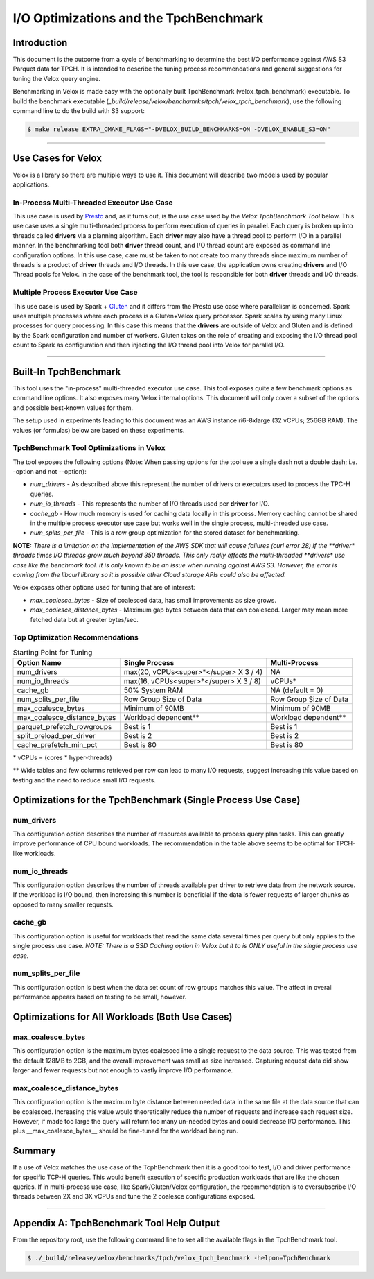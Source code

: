 =======================================
I/O Optimizations and the TpchBenchmark
=======================================

Introduction
============
This document is the outcome from a cycle of benchmarking to determine the best
I/O performance against AWS S3 Parquet data for TPCH. It is intended to describe
the tuning process recommendations and general suggestions for tuning the Velox
query engine.

Benchmarking in Velox is made easy with the optionally built TpchBenchmark
(velox_tpch_benchmark) executable. To build the benchmark executable
(*_build/release/velox/benchamrks/tpch/velox_tpch_benchmark*), use the
following command line to do the build with S3 support:

.. code:: shell

   $ make release EXTRA_CMAKE_FLAGS="-DVELOX_BUILD_BENCHMARKS=ON -DVELOX_ENABLE_S3=ON"

----

Use Cases for Velox
===================

Velox is a library so there are multiple ways to use it. This document will
describe two models used by popular applications.

In-Process Multi-Threaded Executor Use Case
-------------------------------------------

This use case is used by `Presto <https://github.com/prestodb/presto>`_ and, as
it turns out, is the use case used by the *Velox TpchBenchmark Tool* below.
This use case uses a single multi-threaded process to perform execution of
queries in parallel. Each query is broken up into threads called **drivers**
via a planning algorithm.  Each **driver** may also have a thread pool to
perform I/O in a parallel manner. In the benchmarking tool both **driver**
thread count, and I/O thread count are exposed as command line configuration
options. In this use case, care must be taken to not create too many threads
since maximum number of threads is a product of **driver** threads and I/O
threads. In this use case, the application owns creating **drivers** and I/O
Thread pools for Velox. In the case of the benchmark tool, the tool is
responsible for both **driver** threads and I/O threads.

Multiple Process Executor Use Case
----------------------------------

This use case is used by Spark + `Gluten <https://github.com/oap-project/gluten>`_
and it differs from the Presto use case where parallelism is concerned. Spark
uses multiple processes where each process is a Gluten+Velox query processor.
Spark scales by using many Linux processes for query processing. In this case
this means that the **drivers** are outside of Velox and Gluten and is defined
by the Spark configuration and number of workers. Gluten takes on the role of
creating and exposing the I/O thread pool count to Spark as configuration and
then injecting the I/O thread pool into Velox for parallel I/O.

----

Built-In TpchBenchmark
======================

This tool uses the "in-process" multi-threaded executor use case. This tool
exposes quite a few benchmark options as command line options. It also
exposes many Velox internal options. This document will only cover a subset
of the options and possible best-known values for them.

The setup used in experiments leading to this document was an AWS instance
ri6-8xlarge (32 vCPUs; 256GB RAM). The values (or formulas) below are based on
these experiments.

TpchBenchmark Tool Optimizations in Velox
-----------------------------------------

The tool exposes the following options (Note: When passing options for the tool
use a single dash not a double dash; i.e. -option and not --option):

* *num_drivers* - As described above this represent the number of drivers or
  executors used to process the TPC-H queries.

* *num_io_threads* - This represents the number of I/O threads used per
  **driver** for I/O.

* *cache_gb* - How much memory is used for caching data locally in this
  process. Memory caching cannot be shared in the multiple process executor use
  case but works well in the single process, multi-threaded use case.

* *num_splits_per_file* - This is a row group optimization for the stored
  dataset for benchmarking.

**NOTE:** *There is a limitation on the implementation of the AWS SDK that
will cause failures (curl error 28) if the **driver** *threads times I/O threads
grow much beyond 350 threads. This only really effects the multi-threaded
**drivers** *use case like the benchmark tool. It is only known to be an issue
when running against AWS S3. However, the error is coming from the libcurl
library so it is possible other Cloud storage APIs could also be affected.*

Velox exposes other options used for tuning that are of interest:

* *max_coalesce_bytes* - Size of coalesced data, has small improvements as size
  grows.

* *max_coalesce_distance_bytes* - Maximum gap bytes between data that can
  coalesced. Larger may mean more fetched data but at greater bytes/sec.

Top Optimization Recommendations
--------------------------------

.. csv-table:: Starting Point for Tuning
   :header: "Option Name", "Single Process", "Multi-Process"
   :widths: auto

   "num_drivers","max(20, vCPUs<super>*</super> X 3 / 4)","NA"
   "num_io_threads", "max(16, vCPUs<super>*</super> X 3 / 8)", "vCPUs*"
   "cache_gb", "50% System RAM", "NA (default = 0)"
   "num_splits_per_file", "Row Group Size of Data", "Row Group Size of Data"
   "max_coalesce_bytes", "Minimum of 90MB", "Minimum of 90MB"
   "max_coalesce_distance_bytes", "Workload dependent**", "Workload dependent**"
   "parquet_prefetch_rowgroups", "Best is 1", "Best is 1"
   "split_preload_per_driver", "Best is 2", "Best is 2"
   "cache_prefetch_min_pct", "Best is 80", "Best is 80"

\*  vCPUs = (cores * hyper-threads)

\*\* Wide tables and few columns retrieved per row can lead to many I/O
requests, suggest increasing this value based on testing and the need to
reduce small I/O requests.

Optimizations for the TpchBenchmark (Single Process Use Case)
=============================================================

**num_drivers**
---------------

This configuration option describes the number of resources available to
process query plan tasks. This can greatly improve performance of CPU bound
workloads. The recommendation in the table above seems to be optimal for
TPCH-like workloads.

**num_io_threads**
------------------

This configuration option describes the number of threads available per driver
to retrieve data from the network source. If the workload is I/O bound, then
increasing this number is beneficial if the data is fewer requests of larger
chunks as opposed to many smaller requests.

**cache_gb**
------------

This configuration option is useful for workloads that read the same data
several times per query but only applies to the single process use case.
*NOTE: There is a SSD Caching option in Velox but it to is ONLY useful in
the single process use case.*

**num_splits_per_file**
-----------------------

This configuration option is best when the data set count of row groups
matches this value. The affect in overall performance appears based on
testing to be small, however.

Optimizations for All Workloads (Both Use Cases)
================================================

**max_coalesce_bytes**
----------------------

This configuration option is the maximum bytes coalesced into a single request
to the data source. This was tested from the default 128MB to 2GB, and the
overall improvement was small as size increased. Capturing request data did
show larger and fewer requests but not enough to vastly improve I/O performance.

**max_coalesce_distance_bytes**
-------------------------------

This configuration option is the maximum byte distance between needed data in
the same file at the data source that can be coalesced. Increasing this value
would theoretically reduce the number of requests and increase each request
size. However, if made too large the query will return too many un-needed bytes
and could decrease I/O performance. This plus __max_coalesce_bytes__ should be
fine-tuned for the workload being run.

Summary
=======

If a use of Velox matches the use case of the TcphBenchmark then it is a good
tool to test, I/O and driver performance for specific TCP-H queries. This would
benefit execution of specific production workloads that are like the chosen
queries. If in multi-process use case, like Spark/Gluten/Velox configuration,
the recommendation is to oversubscribe I/O threads between 2X and 3X vCPUs and
tune the 2 coalesce configurations exposed.

----

Appendix A: TpchBenchmark Tool Help Output
==========================================

From the repository root, use the following command line to see all the
available flags in the TpchBenchmark tool.

.. code:: shell

   $ ./_build/release/velox/benchmarks/tpch/velox_tpch_benchmark -helpon=TpchBenchmark

